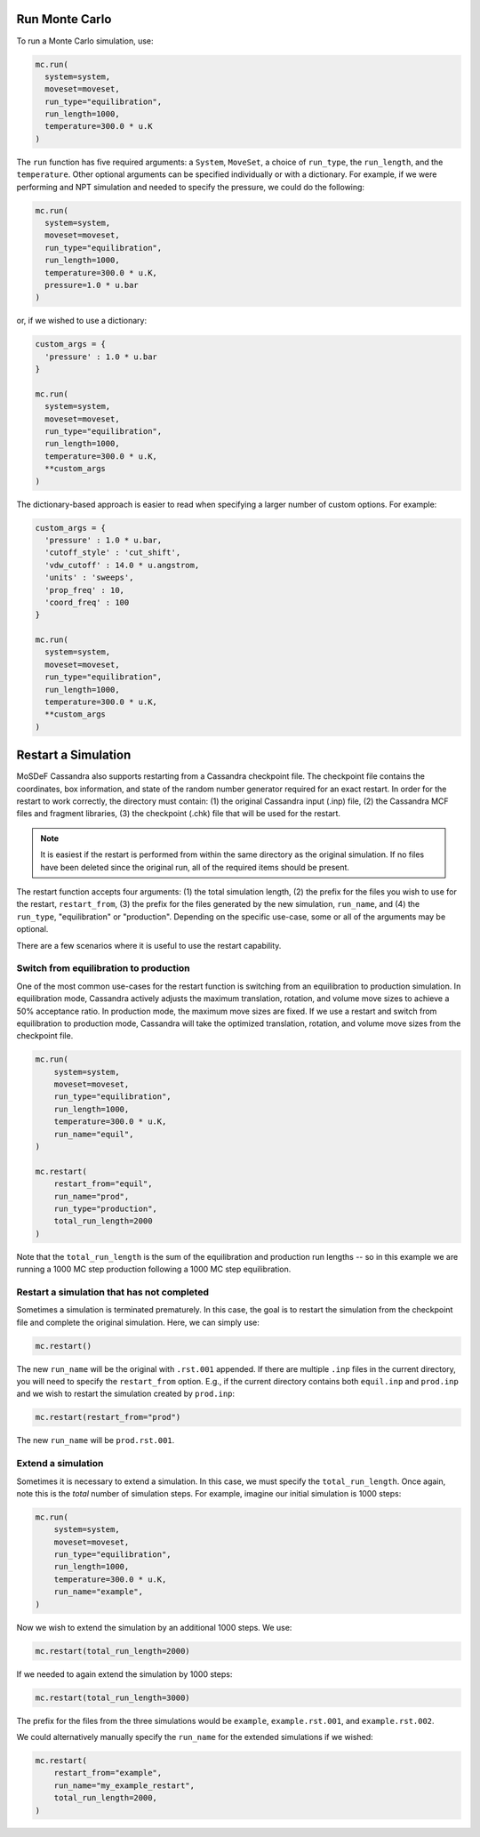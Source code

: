 Run Monte Carlo
===============

To run a Monte Carlo simulation, use:

.. code-block:: python

  mc.run(
    system=system,
    moveset=moveset,
    run_type="equilibration",
    run_length=1000,
    temperature=300.0 * u.K
  )

The ``run`` function has five required arguments: a ``System``,
``MoveSet``, a choice of ``run_type``, the ``run_length``,
and the ``temperature``. Other optional arguments can be specified
individually or with a dictionary. For example, if we were performing
and NPT simulation and needed to specify the pressure, we could do the
following:

.. code-block:: python

  mc.run(
    system=system,
    moveset=moveset,
    run_type="equilibration",
    run_length=1000,
    temperature=300.0 * u.K,
    pressure=1.0 * u.bar
  )

or, if we wished to use a dictionary:

.. code-block:: python

  custom_args = {
    'pressure' : 1.0 * u.bar
  }

  mc.run(
    system=system,
    moveset=moveset,
    run_type="equilibration",
    run_length=1000,
    temperature=300.0 * u.K,
    **custom_args
  )

The dictionary-based approach is easier to read when
specifying a larger number of custom options. For example:

.. code-block:: python

  custom_args = {
    'pressure' : 1.0 * u.bar,
    'cutoff_style' : 'cut_shift',
    'vdw_cutoff' : 14.0 * u.angstrom,
    'units' : 'sweeps',
    'prop_freq' : 10,
    'coord_freq' : 100
  }

  mc.run(
    system=system,
    moveset=moveset,
    run_type="equilibration",
    run_length=1000,
    temperature=300.0 * u.K,
    **custom_args
  )

Restart a Simulation
====================

MoSDeF Cassandra also supports restarting from a Cassandra
checkpoint file. The checkpoint file contains the coordinates,
box information, and state of the random number generator
required for an exact restart. In order for the restart to
work correctly, the directory must contain: (1) the original
Cassandra input (.inp) file, (2) the Cassandra MCF files and
fragment libraries, (3) the checkpoint (.chk) file that will
be used for the restart.

.. note::

    It is easiest if the restart is performed from within the same
    directory as the original simulation. If no files have been
    deleted since the original run, all of the required items
    should be present.

The restart function accepts four arguments: (1) the total simulation
length, (2) the prefix for the files you wish to use for the restart,
``restart_from``, (3) the prefix for the files generated by the new
simulation, ``run_name``, and (4) the ``run_type``, "equilibration"
or "production". Depending on the specific use-case,
some or all of the arguments may be optional.

There are a few scenarios where it is useful to use the restart capability.

Switch from equilibration to production
~~~~~~~~~~~~~~~~~~~~~~~~~~~~~~~~~~~~~~~
One of the most common use-cases for the restart function
is switching from an equilibration to production simulation.
In equilibration mode, Cassandra actively adjusts the maximum translation,
rotation, and volume move sizes to achieve a 50% acceptance ratio.
In production mode, the maximum move sizes are
fixed. If we use a restart and switch from equilibration to
production mode, Cassandra will take the optimized translation,
rotation, and volume move sizes from the checkpoint file.

.. code-block:: python

    mc.run(
        system=system,
        moveset=moveset,
        run_type="equilibration",
        run_length=1000,
        temperature=300.0 * u.K,
        run_name="equil",
    )

    mc.restart(
        restart_from="equil",
        run_name="prod",
        run_type="production",
        total_run_length=2000
    )

Note that the ``total_run_length`` is the sum of the equilibration
and production run lengths -- so in this example we are running
a 1000 MC step production following a 1000 MC step equilibration.


Restart a simulation that has not completed
~~~~~~~~~~~~~~~~~~~~~~~~~~~~~~~~~~~~~~~~~~~~
Sometimes a simulation is terminated prematurely. In this case, the goal
is to restart the simulation from the checkpoint file and complete
the original simulation. Here, we can simply use:

.. code-block:: python

  mc.restart()

The new ``run_name`` will be the original with ``.rst.001`` appended.
If there are multiple ``.inp`` files in the current directory, you will
need to specify the ``restart_from`` option. E.g., if the current directory
contains both ``equil.inp`` and ``prod.inp`` and we wish to restart
the simulation created by ``prod.inp``:

.. code-block:: python

  mc.restart(restart_from="prod")

The new ``run_name`` will be ``prod.rst.001``.

Extend a simulation
~~~~~~~~~~~~~~~~~~~
Sometimes it is necessary to extend a simulation. In this case,
we must specify the ``total_run_length``. Once again, note this is the
`total` number of simulation steps. For example, imagine our
initial simulation is 1000 steps:

.. code-block:: python

    mc.run(
        system=system,
        moveset=moveset,
        run_type="equilibration",
        run_length=1000,
        temperature=300.0 * u.K,
        run_name="example",
    )

Now we wish to extend the simulation
by an additional 1000 steps. We use:

.. code-block:: python

  mc.restart(total_run_length=2000)

If we needed to again extend the simulation by 1000 steps:

.. code-block:: python

  mc.restart(total_run_length=3000)

The prefix for the files from the three simulations would be
``example``, ``example.rst.001``, and ``example.rst.002``.

We could alternatively manually specify the ``run_name`` for
the extended simulations if we wished:

.. code-block:: python

    mc.restart(
        restart_from="example",
        run_name="my_example_restart",
        total_run_length=2000,
    )
